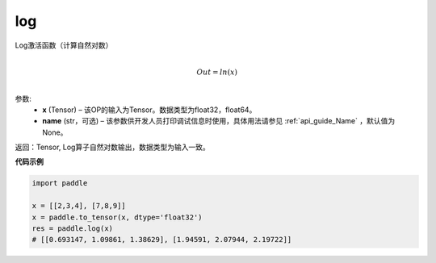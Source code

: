 .. _cn_api_fluid_layers_log:

log
-------------------------------

.. py:function:: paddle.log(x, name=None)





Log激活函数（计算自然对数）

.. math::
                  \\Out=ln(x)\\


参数:
  - **x** (Tensor) – 该OP的输入为Tensor。数据类型为float32，float64。 
  - **name** (str，可选) – 该参数供开发人员打印调试信息时使用，具体用法请参见 :ref:`api_guide_Name` ，默认值为None。

返回：Tensor, Log算子自然对数输出，数据类型为输入一致。

**代码示例**

.. code-block:: python

    import paddle

    x = [[2,3,4], [7,8,9]]
    x = paddle.to_tensor(x, dtype='float32')
    res = paddle.log(x)
    # [[0.693147, 1.09861, 1.38629], [1.94591, 2.07944, 2.19722]]


